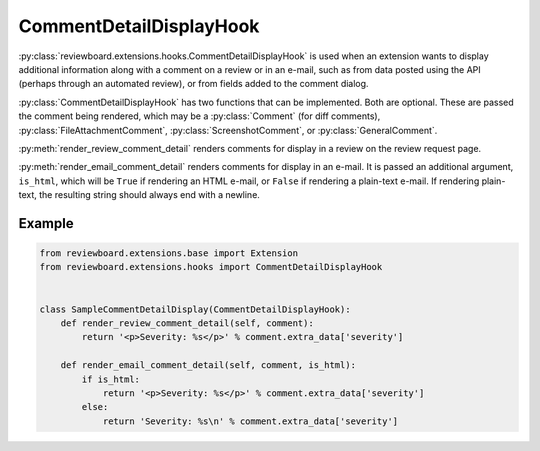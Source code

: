 .. _comment-detail-display-hook:

========================
CommentDetailDisplayHook
========================

:py:class:`reviewboard.extensions.hooks.CommentDetailDisplayHook` is used
when an extension wants to display additional information along with a comment
on a review or in an e-mail, such as from data posted using the API (perhaps
through an automated review), or from fields added to the comment dialog.

:py:class:`CommentDetailDisplayHook` has two functions that can be
implemented. Both are optional. These are passed the comment being rendered,
which may be a :py:class:`Comment` (for diff comments),
:py:class:`FileAttachmentComment`, :py:class:`ScreenshotComment`, or
:py:class:`GeneralComment`.

:py:meth:`render_review_comment_detail` renders comments for display in a
review on the review request page.

:py:meth:`render_email_comment_detail` renders comments for display in an
e-mail. It is passed an additional argument, ``is_html``, which will be
``True`` if rendering an HTML e-mail, or ``False`` if rendering a plain-text
e-mail. If rendering plain-text, the resulting string should always end
with a newline.


Example
=======

.. code-block:: python

    from reviewboard.extensions.base import Extension
    from reviewboard.extensions.hooks import CommentDetailDisplayHook


    class SampleCommentDetailDisplay(CommentDetailDisplayHook):
        def render_review_comment_detail(self, comment):
            return '<p>Severity: %s</p>' % comment.extra_data['severity']

        def render_email_comment_detail(self, comment, is_html):
            if is_html:
                return '<p>Severity: %s</p>' % comment.extra_data['severity']
            else:
                return 'Severity: %s\n' % comment.extra_data['severity']

